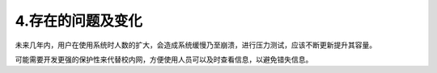 4.存在的问题及变化
==================
未来几年内，用户在使用系统时人数的扩大，会造成系统缓慢乃至崩溃，进行压力测试，应该不断更新提升其容量。

可能需要开发更强的保护性来代替校内网，方便使用人员可以及时查看信息，以避免错失信息。